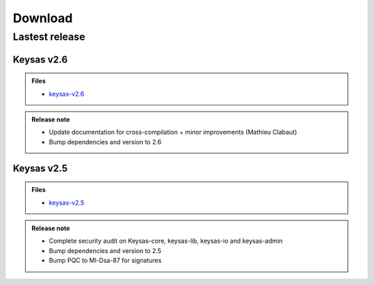 ********
Download
********

Lastest release
===============


Keysas v2.6
~~~~~~~~~~~~

.. admonition:: Files
 :class: tip

 * `keysas-v2.6 <https://github.com/keysas-fr/keysas/releases>`_

.. admonition:: Release note
 :class: note

 * Update documentation for cross-compilation + minor improvements (Mathieu Clabaut) 
 * Bump dependencies and version to 2.6

Keysas v2.5
~~~~~~~~~~~~

.. admonition:: Files
 :class: tip

 * `keysas-v2.5 <https://github.com/keysas-fr/keysas/releases>`_

.. admonition:: Release note
 :class: note

 * Complete security audit on Keysas-core, keysas-lib, keysas-io and keysas-admin
 * Bump dependencies and version to 2.5
 * Bump PQC to Ml-Dsa-87 for signatures

